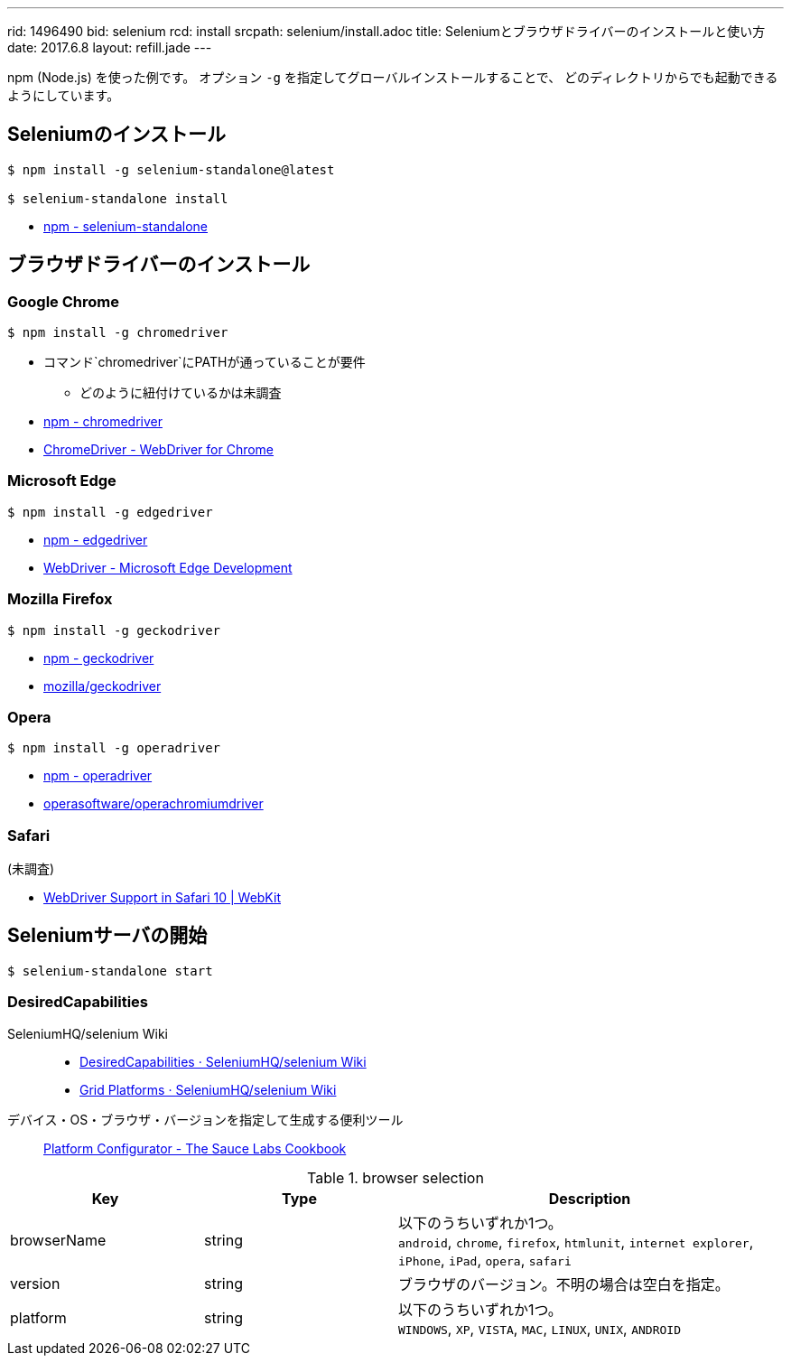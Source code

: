 ---
rid: 1496490
bid: selenium
rcd: install
srcpath: selenium/install.adoc
title: Seleniumとブラウザドライバーのインストールと使い方
date: 2017.6.8
layout: refill.jade
---

npm (Node.js) を使った例です。
オプション `-g` を指定してグローバルインストールすることで、
どのディレクトリからでも起動できるようにしています。


== Seleniumのインストール

[source,bash]
----
$ npm install -g selenium-standalone@latest

$ selenium-standalone install
----

- link:https://www.npmjs.com/package/selenium-standalone[npm - selenium-standalone]


== ブラウザドライバーのインストール


=== Google Chrome
[source,bash]
----
$ npm install -g chromedriver
----

- コマンド`chromedriver`にPATHが通っていることが要件
  * どのように紐付けているかは未調査
- link:https://www.npmjs.com/package/chromedriver[npm - chromedriver]
- link:https://sites.google.com/a/chromium.org/chromedriver/[ChromeDriver - WebDriver for Chrome]


=== Microsoft Edge

[source,bash]
----
$ npm install -g edgedriver
----

- link:https://www.npmjs.com/package/edgedriver[npm - edgedriver]
- link:https://developer.microsoft.com/en-us/microsoft-edge/tools/webdriver/[WebDriver - Microsoft Edge Development]


=== Mozilla Firefox

[source,bash]
----
$ npm install -g geckodriver
----

- link:https://www.npmjs.com/package/geckodriver[npm - geckodriver]
- link:https://github.com/mozilla/geckodriver[mozilla/geckodriver]


=== Opera

[source,bash]
----
$ npm install -g operadriver
----

- link:https://www.npmjs.com/package/operadriver[npm - operadriver]
- link:https://github.com/operasoftware/operachromiumdriver[operasoftware/operachromiumdriver]


=== Safari

(未調査)

- link:https://webkit.org/blog/6900/webdriver-support-in-safari-10/[WebDriver Support in Safari 10 | WebKit]



== Seleniumサーバの開始

[source,bash]
----
$ selenium-standalone start
----


=== DesiredCapabilities

SeleniumHQ/selenium Wiki::
- link:https://github.com/SeleniumHQ/selenium/wiki/DesiredCapabilities[DesiredCapabilities · SeleniumHQ/selenium Wiki]
- link:https://github.com/SeleniumHQ/selenium/wiki/Grid-Platforms[Grid Platforms · SeleniumHQ/selenium Wiki]

デバイス・OS・ブラウザ・バージョンを指定して生成する便利ツール::
link:https://wiki.saucelabs.com/display/DOCS/Platform+Configurator#/[Platform Configurator - The Sauce Labs Cookbook]


[cols="1,1,2", options="header"]
.browser selection
|===
|Key
|Type
|Description

|browserName
|string
|以下のうちいずれか1つ。 +
`android`, `chrome`, `firefox`, `htmlunit`, `internet explorer`, `iPhone`, `iPad`, `opera`, `safari`

|version
|string
|ブラウザのバージョン。不明の場合は空白を指定。

|platform
|string
|以下のうちいずれか1つ。 +
`WINDOWS`, `XP`, `VISTA`, `MAC`, `LINUX`, `UNIX`, `ANDROID` +
|===
